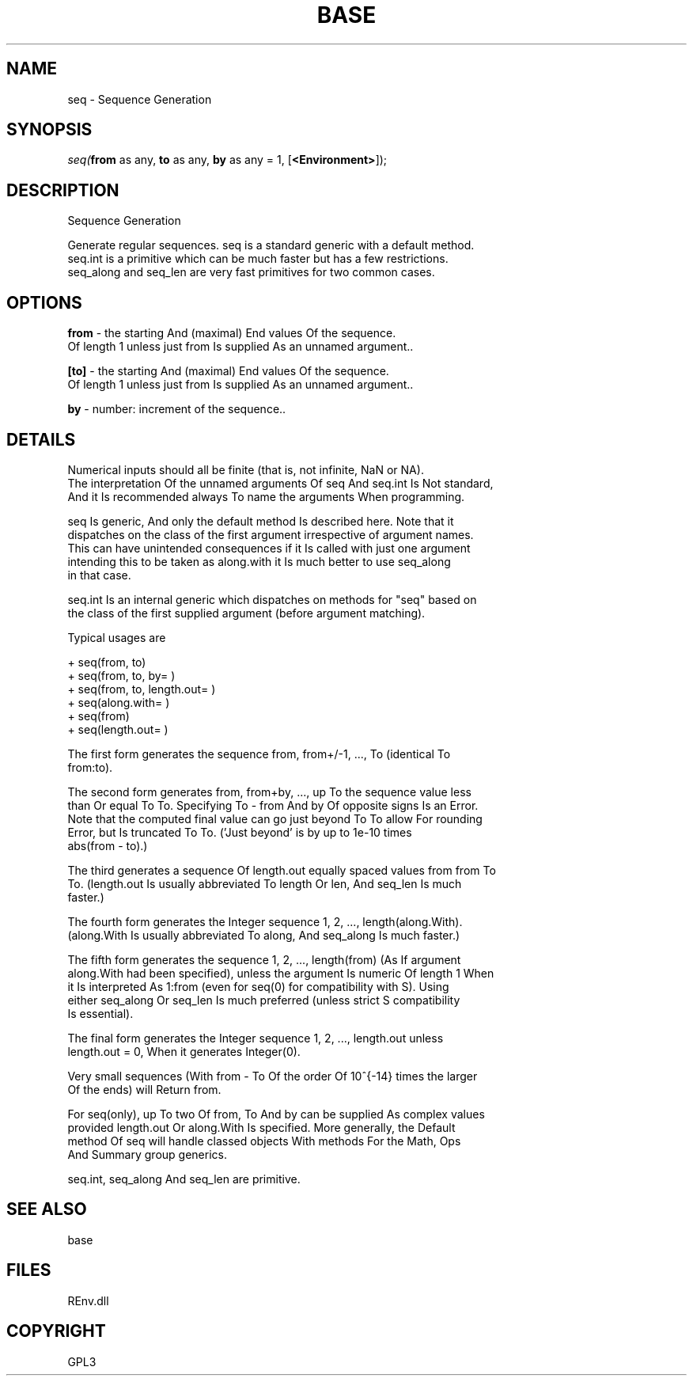 .\" man page create by R# package system.
.TH BASE 1 2002-May "seq" "seq"
.SH NAME
seq \- Sequence Generation
.SH SYNOPSIS
\fIseq(\fBfrom\fR as any, 
\fBto\fR as any, 
\fBby\fR as any = 1, 
[\fB<Environment>\fR]);\fR
.SH DESCRIPTION
.PP
Sequence Generation
 
 Generate regular sequences. seq is a standard generic with a default method. 
 seq.int is a primitive which can be much faster but has a few restrictions. 
 seq_along and seq_len are very fast primitives for two common cases.
.PP
.SH OPTIONS
.PP
\fBfrom\fB \fR\- the starting And (maximal) End values Of the sequence. 
 Of length 1 unless just from Is supplied As an unnamed argument.. 
.PP
.PP
\fB[to]\fB \fR\- the starting And (maximal) End values Of the sequence. 
 Of length 1 unless just from Is supplied As an unnamed argument.. 
.PP
.PP
\fBby\fB \fR\- number: increment of the sequence.. 
.PP
.SH DETAILS
.PP
Numerical inputs should all be finite (that is, not infinite, NaN or NA).
 The interpretation Of the unnamed arguments Of seq And seq.int Is Not standard, 
 And it Is recommended always To name the arguments When programming.
 
 seq Is generic, And only the default method Is described here. Note that it 
 dispatches on the class of the first argument irrespective of argument names. 
 This can have unintended consequences if it Is called with just one argument 
 intending this to be taken as along.with it Is much better to use seq_along 
 in that case.
 
 seq.int Is an internal generic which dispatches on methods for "seq" based on 
 the class of the first supplied argument (before argument matching).
 
 Typical usages are
 
 + seq(from, to)
 + seq(from, to, by= )
 + seq(from, to, length.out= )
 + seq(along.with= )
 + seq(from)
 + seq(length.out= )
 
 The first form generates the sequence from, from+/-1, ..., To (identical To 
 from:to).

 The second form generates from, from+by, ..., up To the sequence value less 
 than Or equal To To. Specifying To - from And by Of opposite signs Is an Error. 
 Note that the computed final value can go just beyond To To allow For rounding 
 Error, but Is truncated To To. ('Just beyond’ is by up to 1e-10 times
 abs(from - to).)

 The third generates a sequence Of length.out equally spaced values from from To 
 To. (length.out Is usually abbreviated To length Or len, And seq_len Is much 
 faster.)

 The fourth form generates the Integer sequence 1, 2, ..., length(along.With). 
 (along.With Is usually abbreviated To along, And seq_along Is much faster.)

 The fifth form generates the sequence 1, 2, ..., length(from) (As If argument 
 along.With had been specified), unless the argument Is numeric Of length 1 When 
 it Is interpreted As 1:from (even for seq(0) for compatibility with S). Using 
 either seq_along Or seq_len Is much preferred (unless strict S compatibility 
 Is essential).

 The final form generates the Integer sequence 1, 2, ..., length.out unless 
 length.out = 0, When it generates Integer(0).

 Very small sequences (With from - To Of the order Of 10^{-14} times the larger 
 Of the ends) will Return from.

 For seq(only), up To two Of from, To And by can be supplied As complex values 
 provided length.out Or along.With Is specified. More generally, the Default 
 method Of seq will handle classed objects With methods For the Math, Ops 
 And Summary group generics.

 seq.int, seq_along And seq_len are primitive.
.PP
.SH SEE ALSO
base
.SH FILES
.PP
REnv.dll
.PP
.SH COPYRIGHT
GPL3

